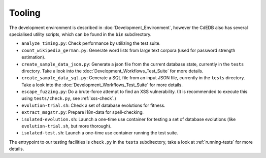 Tooling
=======

The development environment is described in :doc:`Development_Environment`,
however the CdEDB also has several specialised utility scripts, which can be
found in the ``bin`` subdirectory.

* ``analyze_timing.py``: Check performance by utilizing the test suite.
* ``count_wikipedia_german.py``: Generate word lists from large text corpora
  (used for password strength estimation).
* ``create_sample_data_json.py``: Generate a json file from the current database
  state, currently in the ``tests`` directory. Take a look into the
  :doc:`Development_Workflows_Test_Suite` for more details.
* ``create_sample_data_sql.py``: Generate a SQL file from an input JSON file,
  currently in the ``tests`` directory. Take a look into the
  :doc:`Development_Workflows_Test_Suite` for more details.
* ``escape_fuzzing.py``: Do a brute-force attempt to find an XSS vulnerability.
  (It is recommended to execute this using ``tests/check.py``, see :ref:`xss-check`.)
* ``evolution-trial.sh``: Check a set of database evolutions for fitness.
* ``extract_msgstr.py``: Prepare i18n-data for spell-checking.
* ``isolated-evolution.sh``: Launch a one-time use container for testing a
  set of database evolutions (like ``evolution-trial.sh``, but more thorough).
* ``isolated-test.sh``: Launch a one-time use container running the test suite.

The entrypoint to our testing facilities is ``check.py`` in the ``tests`` subdirectory,
take a look at :ref:`running-tests` for more details.
